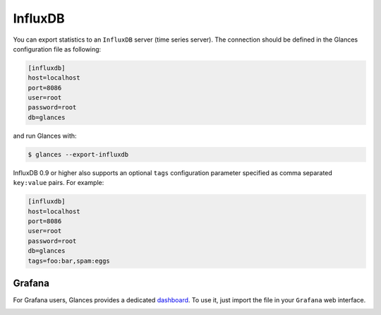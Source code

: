 .. _influxdb:

InfluxDB
========

You can export statistics to an ``InfluxDB`` server (time series server).
The connection should be defined in the Glances configuration file as
following:

.. code-block:: ini

    [influxdb]
    host=localhost
    port=8086
    user=root
    password=root
    db=glances

and run Glances with:

.. code-block:: console

    $ glances --export-influxdb

InfluxDB 0.9 or higher also supports an optional ``tags`` configuration
parameter specified as comma separated ``key:value`` pairs. For example:

.. code-block:: ini

    [influxdb]
    host=localhost
    port=8086
    user=root
    password=root
    db=glances
    tags=foo:bar,spam:eggs

Grafana
-------

For Grafana users, Glances provides a dedicated `dashboard`_. To use it,
just import the file in your ``Grafana`` web interface.

.. image:: ../_static/grafana.png

.. _dashboard: https://github.com/nicolargo/glances/blob/master/conf/glances-grafana.json
